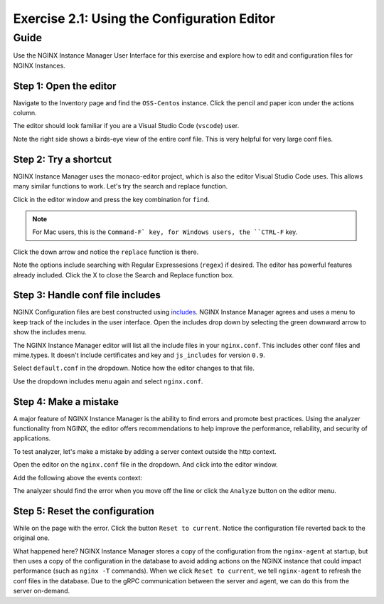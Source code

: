 .. _2.2-conf-editor:

Exercise 2.1: Using the Configuration Editor
############################################

Guide
=====

Use the NGINX Instance Manager User Interface for this exercise and explore how to edit and configuration files for NGINX Instances.

Step 1: Open the editor
-----------------------

Navigate to the Inventory page and find the ``OSS-Centos`` instance.  Click the pencil and paper icon under the actions column.

.. image:: ./UI-inventory-edit.png

The editor should look familiar if you are a Visual Studio Code (``vscode``) user.

.. image:: ./UI-editor.png

Note the right side shows a birds-eye view of the entire conf file.  This is very helpful for very large conf files.

Step 2: Try a shortcut
----------------------

NGINX Instance Manager uses the monaco-editor project, which is also the editor Visual Studio Code uses.
This allows many similar functions to work.  Let's try the search and replace function.

Click in the editor window and press the key combination for ``find``.

.. note::

    For Mac users, this is the ``Command-F` key, for Windows users, the ``CTRL-F`` key.

Click the down arrow and notice the ``replace`` function is there.

.. image:: ./UI-editor-find.png

Note the options include searching with Regular Expressesions (``regex``) if desired.  The editor has powerful features already included.
Click the X to close the Search and Replace function box.

Step 3: Handle conf file includes
---------------------------------

NGINX Configuration files are best constructed using `includes <https://docs.nginx.com/nginx/admin-guide/basic-functionality/managing-configuration-files/#feature-specific-configuration-files>`__. 
NGINX Instance Manager agrees and uses a menu to keep track of the includes in the user interface.
Open the includes drop down by selecting the green downward arrow to show the includes menu.

.. image:: ./UI-editor-includes.png

The NGINX Instance Manager editor will list all the include files in your ``nginx.conf``. 
This includes other conf files and mime.types.  It doesn't include certificates and key and ``js_includes`` for version ``0.9``.

Select ``default.conf`` in the dropdown.  Notice how the editor changes to that file.

.. image:: ./UI-editor-default.png

Use the dropdown includes menu again and select ``nginx.conf``.


Step 4: Make a mistake
----------------------

A major feature of NGINX Instance Manager is the ability to find errors and promote best practices.
Using the analyzer functionality from NGINX, the editor offers recommendations to help improve the 
performance, reliability, and security of applications.

To test analyzer, let's make a mistake by adding a server context outside the http context.

Open the editor on the ``nginx.conf`` file in the dropdown. And click into the editor window.

Add the following above the events context:

.. code-block:: nginx
    :emphasize-lines: 13,14

    # For more information on configuration, see:
    #   * Official English Documentation: http://nginx.org/en/docs/
    #   * Official Russian Documentation: http://nginx.org/ru/docs/

    user nginx;
    worker_processes auto;
    error_log /var/log/nginx/error.log;
    pid /run/nginx.pid;

    # Load dynamic modules. See /usr/share/doc/nginx/README.dynamic.
    #include /usr/share/nginx/modules/*.conf;

    server {
    }

    events {
        worker_connections 1024;
    }

    http {
        log_format main '$remote_addr - $remote_user [$time_local] "$request" ' '$status $body_bytes_sent "$http_referer" ' '"$http_user_agent" "$http_x_forwarded_for"';

        error_log /var/log/nginx/error3.log warn;

        access_log /var/log/nginx/access.log main;

        sendfile off;
        tcp_nopush on;
        tcp_nodelay on;
        keepalive_timeout 65;
        types_hash_max_size 2048;

        include /etc/nginx/mime.types;
        default_type application/octet-stream;

        # Load modular configuration files from the /etc/nginx/conf.d directory.
        # See http://nginx.org/en/docs/ngx_core_module.html#include
        # for more information.
        include /etc/nginx/conf.d/*.conf;
    }

The analyzer should find the error when you move off the line or click the ``Analyze`` button on the editor menu.

.. image:: ./UI-editor-analyzer.png

Step 5: Reset the configuration
-------------------------------

While on the page with the error.  Click the button ``Reset to current``.
Notice the configuration file reverted back to the original one.

.. image:: ./UI-editor-reset.png

What happened here?  NGINX Instance Manager stores a copy of the configuration from 
the ``nginx-agent`` at startup, but then uses a copy of the configuration in the database 
to avoid adding actions on the NGINX instance that could impact performance (such as ``nginx -T`` 
commands).  When we click ``Reset to current``, we tell ``nginx-agent`` to refresh the conf files 
in the database.  Due to the gRPC communication between the server and agent, we can do this from 
the server on-demand.


